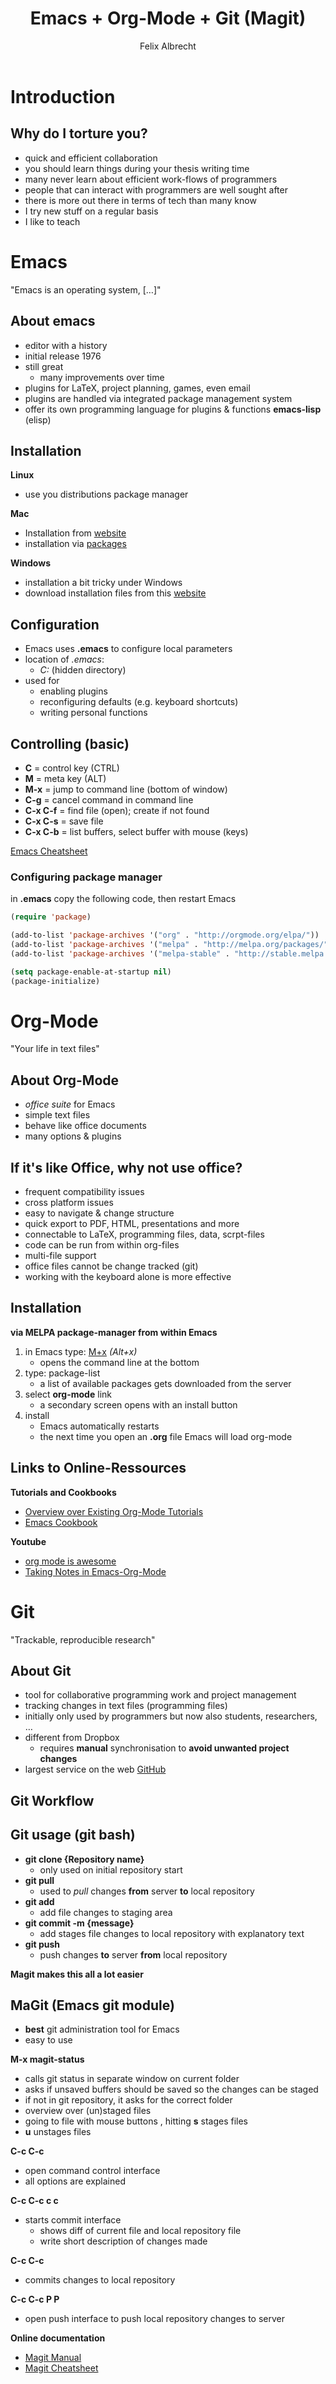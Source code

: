 # reveal.js test presentation
# <2015-12-07 Mo>
# Short presentation on 
# 1 - emacs installation (windows)
# 2 - git installation / usage 
# 3 - org-mode installation usage

# Configure the slides
#+REVEAL_HLEVEL: 1
#+REVEAL_THEME: league
#+OPTIONS:reveal_slide_number:nil
#+OPTIONS: num:nil
# REVEAL_MATHJAX_URL: file:///home/cataclysmic/Research/teaching/MathJax/MathJax.js?config=TeX-AMS-MML_HTMLorMML
# REVEAL_ROOT: file:///home/cataclysmic/Research/teaching/reveal.js/
#+REVEAL_ROOT: http://lab.hakim.se/reveal-js/
# REVEAL_PLUGINS: (highlight)
# REVEAL_HIGHLIGHT_CSS: (zenburn)

#+TITLE: Emacs + Org-Mode + Git (Magit)
#+AUTHOR: Felix Albrecht
#+EMAIL: felix.abrecht.uni@gmail.com
#+WEBSITE: felixalbrecht.net

* Introduction

** Why do I torture you? 
  
  - quick and efficient collaboration
  - you should learn things during your thesis writing time
  - many never learn about efficient work-flows of programmers
  - people that can interact with programmers are well sought after
  - there is more out there in terms of tech than many know
  - I try new stuff on a regular basis
  - I like to teach

* Emacs 
:PROPERTIES:
:reveal_background: #008800
:reveal_background: ./img/emacs.png
:END:
  
"Emacs is an operating system, [...]"

** About emacs

  - editor with a history
  - initial release 1976
  - still great
	- many improvements over time
  - plugins for LaTeX, project planning, games, even email
  - plugins are handled via integrated package management system
  - offer its own programming language for plugins & functions *emacs-lisp* (elisp)
	
** Installation 

*Linux*
	- use you distributions package manager
*Mac*
	- Installation from [[http://emacsformacosx.com][website]]
    - installation via [[http://www.emacswiki.org/emacs/EmacsForMacOS][packages]]
*Windows*
	- installation a bit tricky under Windows
	- download installation files from this [[https://www.gnu.org/software/emacs/][website]]
	
** Configuration

   - Emacs uses *.emacs* to configure local parameters
   - location of /.emacs/:
	 - /C:\User\Username\AppData/  (hidden directory)
   - used for
	 - enabling plugins
	 - reconfiguring defaults (e.g. keyboard shortcuts)
	 - writing personal functions

** Controlling (basic)   

   - *C* = control key (CTRL)
   - *M* = meta key (ALT)
   - *M-x* = jump to command line (bottom of window)
   - *C-g* = cancel command in command line
   - *C-x C-f* = find file (open); create if not found
   - *C-x C-s* = save file
   - *C-x C-b* = list buffers, select buffer with mouse (keys)

[[http://www.rgrjr.com/emacs/emacs_cheat.html][Emacs Cheatsheet]]

*** Configuring package manager
	 
in *.emacs* copy the following code, then restart Emacs
 
#+BEGIN_SRC emacs-lisp	   
	(require 'package)

	(add-to-list 'package-archives '("org" . "http://orgmode.org/elpa/"))
	(add-to-list 'package-archives '("melpa" . "http://melpa.org/packages/"))
	(add-to-list 'package-archives '("melpa-stable" . "http://stable.melpa.org/packages/"))

	(setq package-enable-at-startup nil)
	(package-initialize)
#+END_SRC

* Org-Mode
:PROPERTIES:
:reveal_background: #005000
:reveal_background: ./img/org1.png
:END:

"Your life in text files"

** About Org-Mode

  - /office suite/ for Emacs
  - simple text files
  - behave like office documents
  - many options & plugins
	
** If it's like Office, why not use office?

	- frequent compatibility issues
	- cross platform issues
	- easy to navigate & change structure
	- quick export to PDF, HTML, presentations and more
	- connectable to LaTeX, programming files, data, scrpt-files
	- code can be run from within org-files
	- multi-file support
	- office files cannot be change tracked (git)
	- working with the keyboard alone is more effective
	  
** Installation 

*via MELPA package-manager from within Emacs*

1) in Emacs type: _M+x_  /(Alt+x)/
   + opens the command line at the bottom
2) type: package-list
   + a list of available packages gets downloaded from the server
3) select *org-mode* link
   + a secondary screen opens with an install button
4) install
   + Emacs automatically restarts
   + the next time you open an *.org* file Emacs will load org-mode
	
** Links to Online-Ressources

	*Tutorials and Cookbooks*

	- [[http://orgmode.org/worg/org-tutorials/index.html][Overview over Existing Org-Mode Tutorials]]
	- [[http://home.fnal.gov/~neilsen/notebook/orgExamples/org-examples.html][Emacs Cookbook]]
	  
	*Youtube*
	- [[https://www.youtube.com/watch?v=fgizHHd7nOo][org mode is awesome]]
	- [[https://www.youtube.com/watch?v=bzZ09dAbLEE][Taking Notes in Emacs-Org-Mode]]

* Git
:PROPERTIES:
:reveal_background: #000050
:reveal_background: ./img/git-flow-bg.png
:END:

"Trackable, reproducible research"

** About Git

   - tool for collaborative programming work and project management
   - tracking changes in text files (programming files)
   - initially only used by programmers but now also students, researchers, ...
   - different from Dropbox
	 - requires *manual* synchronisation to *avoid unwanted project changes*
   - largest service on the web [[http://github.com][GitHub]] 
[[./img/github-logo-sm.png]] 


** Git Workflow

[[./img/git-flow.png]]


** Git usage (git bash)

   - *git clone {Repository name}*
	 - only used on initial repository start
   - *git pull*
	 - used to /pull/ changes *from* server *to* local repository
   - *git add*
	 - add file changes to staging area
   - *git commit -m {message}*
	 - add stages file changes to local repository with explanatory text
   - *git push*
	 - push changes *to* server *from* local repository
	   
*Magit makes this all a lot easier*
	   
** MaGit (Emacs git module)
#+ATTR_REVEAL: frag highlight-blue

	- *best* git administration tool for Emacs
	- easy to use
*M-x magit-status*
	- calls git status in separate window on current folder
	- asks if unsaved buffers should be saved so the changes can be staged
	- if not in git repository, it asks for the correct folder
	- overview over (un)staged files
	- going to file with mouse buttons , hitting *s* stages files
	- *u* unstages files
#+REVEAL: split
*C-c C-c*
	- open command control interface
	- all options are explained
*C-c C-c c c*
	- starts commit interface
	  - shows diff of current file and local repository file
	  - write short description of changes made
*C-c C-c*
	  - commits changes to local repository
#+REVEAL: split
*C-c C-c P P*
	  - open push interface to push local repository changes to server
*Online documentation*
	- [[http://magit.vc/manual/][Magit Manual]]
	- [[http://mianmack.com/magit-cheatsheet.html][Magit Cheatsheet]]

